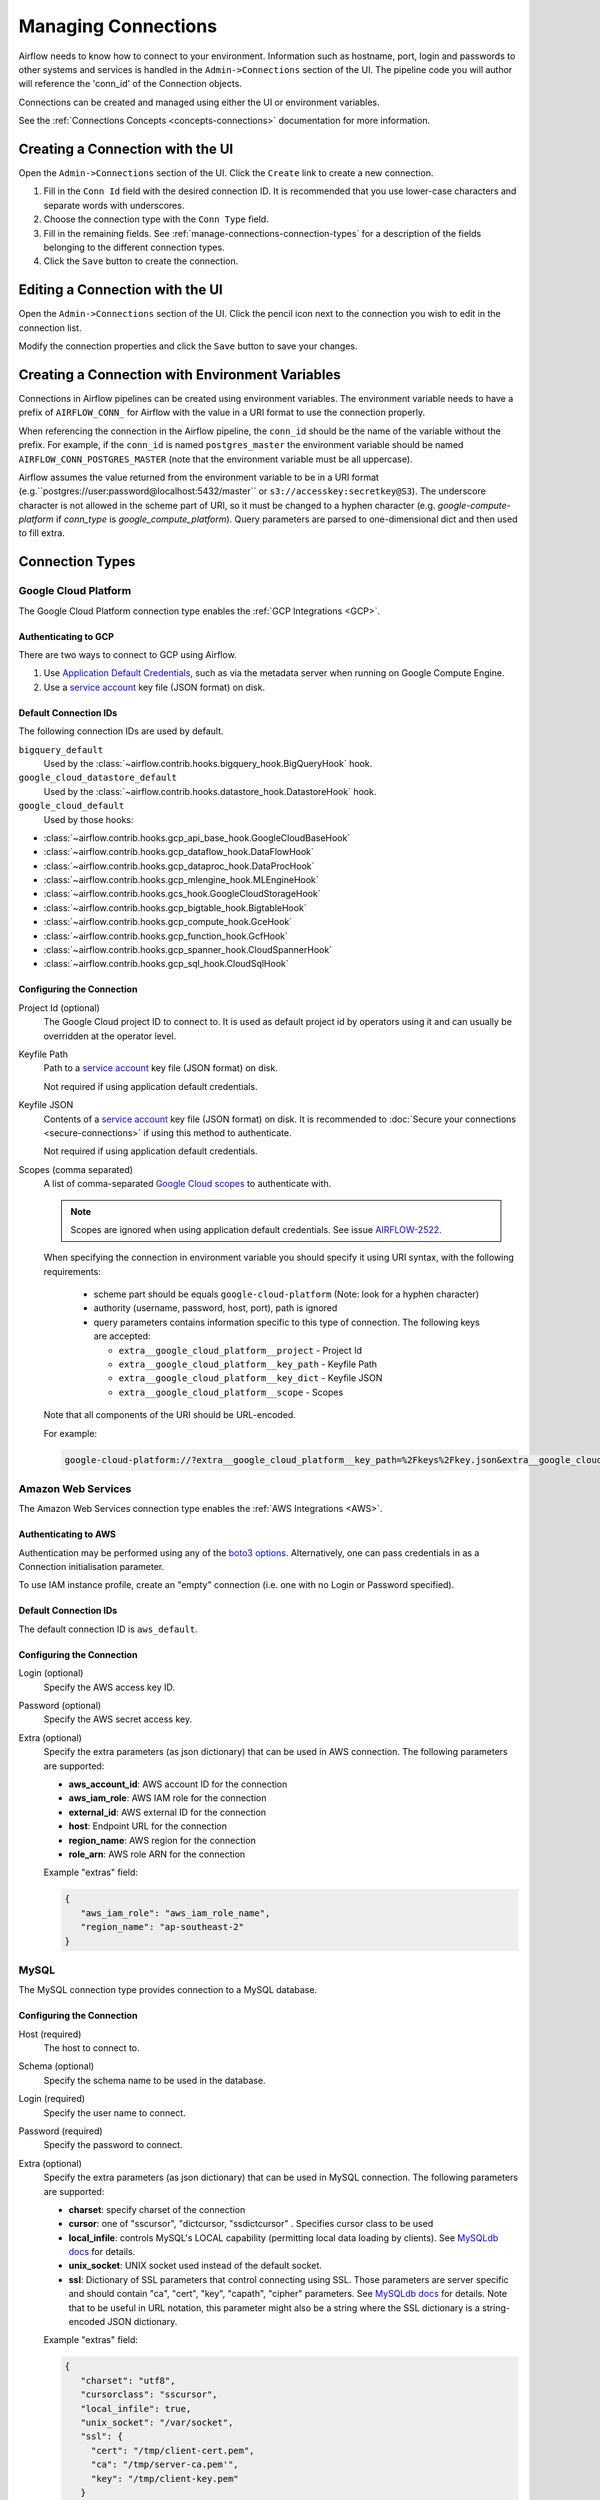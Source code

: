..  Licensed to the Apache Software Foundation (ASF) under one
    or more contributor license agreements.  See the NOTICE file
    distributed with this work for additional information
    regarding copyright ownership.  The ASF licenses this file
    to you under the Apache License, Version 2.0 (the
    "License"); you may not use this file except in compliance
    with the License.  You may obtain a copy of the License at

..    http://www.apache.org/licenses/LICENSE-2.0

..  Unless required by applicable law or agreed to in writing,
    software distributed under the License is distributed on an
    "AS IS" BASIS, WITHOUT WARRANTIES OR CONDITIONS OF ANY
    KIND, either express or implied.  See the License for the
    specific language governing permissions and limitations
    under the License.

Managing Connections
====================

Airflow needs to know how to connect to your environment. Information
such as hostname, port, login and passwords to other systems and services is
handled in the ``Admin->Connections`` section of the UI. The pipeline code you
will author will reference the 'conn_id' of the Connection objects.

.. image:: ../img/connections.png

Connections can be created and managed using either the UI or environment
variables.

See the :ref:`Connections Concepts <concepts-connections>` documentation for
more information.

Creating a Connection with the UI
---------------------------------

Open the ``Admin->Connections`` section of the UI. Click the ``Create`` link
to create a new connection.

.. image:: ../img/connection_create.png

1. Fill in the ``Conn Id`` field with the desired connection ID. It is
   recommended that you use lower-case characters and separate words with
   underscores.
2. Choose the connection type with the ``Conn Type`` field.
3. Fill in the remaining fields. See
   :ref:`manage-connections-connection-types` for a description of the fields
   belonging to the different connection types.
4. Click the ``Save`` button to create the connection.

Editing a Connection with the UI
--------------------------------

Open the ``Admin->Connections`` section of the UI. Click the pencil icon next
to the connection you wish to edit in the connection list.

.. image:: ../img/connection_edit.png

Modify the connection properties and click the ``Save`` button to save your
changes.

Creating a Connection with Environment Variables
------------------------------------------------

Connections in Airflow pipelines can be created using environment variables.
The environment variable needs to have a prefix of ``AIRFLOW_CONN_`` for
Airflow with the value in a URI format to use the connection properly.

When referencing the connection in the Airflow pipeline, the ``conn_id``
should be the name of the variable without the prefix. For example, if the
``conn_id`` is named ``postgres_master`` the environment variable should be
named ``AIRFLOW_CONN_POSTGRES_MASTER`` (note that the environment variable
must be all uppercase).

Airflow assumes the value returned from the environment variable to be in a URI
format (e.g.``postgres://user:password@localhost:5432/master`` or
``s3://accesskey:secretkey@S3``). The underscore character is not allowed
in the scheme part of URI, so it must be changed to a hyphen character
(e.g. `google-compute-platform` if `conn_type` is `google_compute_platform`).
Query parameters are parsed to one-dimensional dict and then used to fill extra.


.. _manage-connections-connection-types:

Connection Types
----------------

.. _connection-type-GCP:

Google Cloud Platform
~~~~~~~~~~~~~~~~~~~~~

The Google Cloud Platform connection type enables the :ref:`GCP Integrations
<GCP>`.

Authenticating to GCP
'''''''''''''''''''''

There are two ways to connect to GCP using Airflow.

1. Use `Application Default Credentials
   <https://google-auth.readthedocs.io/en/latest/reference/google.auth.html#google.auth.default>`_,
   such as via the metadata server when running on Google Compute Engine.
2. Use a `service account
   <https://cloud.google.com/docs/authentication/#service_accounts>`_ key
   file (JSON format) on disk.

Default Connection IDs
''''''''''''''''''''''

The following connection IDs are used by default.

``bigquery_default``
    Used by the :class:`~airflow.contrib.hooks.bigquery_hook.BigQueryHook`
    hook.

``google_cloud_datastore_default``
    Used by the :class:`~airflow.contrib.hooks.datastore_hook.DatastoreHook`
    hook.

``google_cloud_default``
    Used by those hooks:
* :class:`~airflow.contrib.hooks.gcp_api_base_hook.GoogleCloudBaseHook`
* :class:`~airflow.contrib.hooks.gcp_dataflow_hook.DataFlowHook`
* :class:`~airflow.contrib.hooks.gcp_dataproc_hook.DataProcHook`
* :class:`~airflow.contrib.hooks.gcp_mlengine_hook.MLEngineHook`
* :class:`~airflow.contrib.hooks.gcs_hook.GoogleCloudStorageHook`
* :class:`~airflow.contrib.hooks.gcp_bigtable_hook.BigtableHook`
* :class:`~airflow.contrib.hooks.gcp_compute_hook.GceHook`
* :class:`~airflow.contrib.hooks.gcp_function_hook.GcfHook`
* :class:`~airflow.contrib.hooks.gcp_spanner_hook.CloudSpannerHook`
* :class:`~airflow.contrib.hooks.gcp_sql_hook.CloudSqlHook`


Configuring the Connection
''''''''''''''''''''''''''

Project Id (optional)
    The Google Cloud project ID to connect to. It is used as default project id by operators using it and
    can usually be overridden at the operator level.

Keyfile Path
    Path to a `service account
    <https://cloud.google.com/docs/authentication/#service_accounts>`_ key
    file (JSON format) on disk.

    Not required if using application default credentials.

Keyfile JSON
    Contents of a `service account
    <https://cloud.google.com/docs/authentication/#service_accounts>`_ key
    file (JSON format) on disk. It is recommended to :doc:`Secure your connections <secure-connections>` if using this method to authenticate.

    Not required if using application default credentials.

Scopes (comma separated)
    A list of comma-separated `Google Cloud scopes
    <https://developers.google.com/identity/protocols/googlescopes>`_ to
    authenticate with.

    .. note::
        Scopes are ignored when using application default credentials. See
        issue `AIRFLOW-2522
        <https://issues.apache.org/jira/browse/AIRFLOW-2522>`_.

    When specifying the connection in environment variable you should specify
    it using URI syntax, with the following requirements:
      * scheme part should be equals ``google-cloud-platform`` (Note: look for a
        hyphen character)
      * authority (username, password, host, port), path is ignored
      * query parameters contains information specific to this type of
        connection. The following keys are accepted:

        * ``extra__google_cloud_platform__project`` - Project Id
        * ``extra__google_cloud_platform__key_path`` - Keyfile Path
        * ``extra__google_cloud_platform__key_dict`` - Keyfile JSON
        * ``extra__google_cloud_platform__scope`` - Scopes

    Note that all components of the URI should be URL-encoded.

    For example:

    .. code-block:: bash

       google-cloud-platform://?extra__google_cloud_platform__key_path=%2Fkeys%2Fkey.json&extra__google_cloud_platform__scope=https%3A%2F%2Fwww.googleapis.com%2Fauth%2Fcloud-platform&extra__google_cloud_platform__project=airflow

Amazon Web Services
~~~~~~~~~~~~~~~~~~~

The Amazon Web Services connection type enables the :ref:`AWS Integrations
<AWS>`.

Authenticating to AWS
'''''''''''''''''''''

Authentication may be performed using any of the `boto3 options <https://boto3.amazonaws.com/v1/documentation/api/latest/guide/configuration.html#configuring-credentials>`_. Alternatively, one can pass credentials in as a Connection initialisation parameter.

To use IAM instance profile, create an "empty" connection (i.e. one with no Login or Password specified).

Default Connection IDs
''''''''''''''''''''''

The default connection ID is ``aws_default``.

Configuring the Connection
''''''''''''''''''''''''''

Login (optional)
    Specify the AWS access key ID.

Password (optional)
    Specify the AWS secret access key.

Extra (optional)
    Specify the extra parameters (as json dictionary) that can be used in AWS
    connection. The following parameters are supported:

    * **aws_account_id**: AWS account ID for the connection
    * **aws_iam_role**: AWS IAM role for the connection
    * **external_id**: AWS external ID for the connection
    * **host**: Endpoint URL for the connection
    * **region_name**: AWS region for the connection
    * **role_arn**: AWS role ARN for the connection

    Example "extras" field:

    .. code-block:: json

       {
          "aws_iam_role": "aws_iam_role_name",
          "region_name": "ap-southeast-2"
       }

MySQL
~~~~~
The MySQL connection type provides connection to a MySQL database.

Configuring the Connection
''''''''''''''''''''''''''
Host (required)
    The host to connect to.

Schema (optional)
    Specify the schema name to be used in the database.

Login (required)
    Specify the user name to connect.

Password (required)
    Specify the password to connect.

Extra (optional)
    Specify the extra parameters (as json dictionary) that can be used in MySQL
    connection. The following parameters are supported:

    * **charset**: specify charset of the connection
    * **cursor**: one of "sscursor", "dictcursor, "ssdictcursor" . Specifies cursor class to be
      used
    * **local_infile**: controls MySQL's LOCAL capability (permitting local data loading by
      clients). See `MySQLdb docs <https://mysqlclient.readthedocs.io/user_guide.html>`_
      for details.
    * **unix_socket**: UNIX socket used instead of the default socket.
    * **ssl**: Dictionary of SSL parameters that control connecting using SSL. Those
      parameters are server specific and should contain "ca", "cert", "key", "capath",
      "cipher" parameters. See
      `MySQLdb docs <https://mysqlclient.readthedocs.io/user_guide.html>`_ for details.
      Note that to be useful in URL notation, this parameter might also be
      a string where the SSL dictionary is a string-encoded JSON dictionary.

    Example "extras" field:

    .. code-block:: json

       {
          "charset": "utf8",
          "cursorclass": "sscursor",
          "local_infile": true,
          "unix_socket": "/var/socket",
          "ssl": {
            "cert": "/tmp/client-cert.pem",
            "ca": "/tmp/server-ca.pem'",
            "key": "/tmp/client-key.pem"
          }
       }

    or

    .. code-block:: json

       {
          "charset": "utf8",
          "cursorclass": "sscursor",
          "local_infile": true,
          "unix_socket": "/var/socket",
          "ssl": "{\"cert\": \"/tmp/client-cert.pem\", \"ca\": \"/tmp/server-ca.pem\", \"key\": \"/tmp/client-key.pem\"}"
       }

    When specifying the connection as URI (in AIRFLOW_CONN_* variable) you should specify it
    following the standard syntax of DB connections - where extras are passed as parameters
    of the URI. Note that all components of the URI should be URL-encoded.

    For example:

    .. code-block:: bash

       mysql://mysql_user:XXXXXXXXXXXX@1.1.1.1:3306/mysqldb?ssl=%7B%22cert%22%3A+%22%2Ftmp%2Fclient-cert.pem%22%2C+%22ca%22%3A+%22%2Ftmp%2Fserver-ca.pem%22%2C+%22key%22%3A+%22%2Ftmp%2Fclient-key.pem%22%7D

    .. note::
        If encounter UnicodeDecodeError while working with MySQL connection, check
        the charset defined is matched to the database charset.

Postgres
~~~~~~~~
The Postgres connection type provides connection to a Postgres database.

Configuring the Connection
''''''''''''''''''''''''''
Host (required)
    The host to connect to.

Schema (optional)
    Specify the schema name to be used in the database.

Login (required)
    Specify the user name to connect.

Password (required)
    Specify the password to connect.

Extra (optional)
    Specify the extra parameters (as json dictionary) that can be used in postgres
    connection. The following parameters out of the standard python parameters
    are supported:

    * **sslmode** - This option determines whether or with what priority a secure SSL
      TCP/IP connection will be negotiated with the server. There are six modes:
      'disable', 'allow', 'prefer', 'require', 'verify-ca', 'verify-full'.
    * **sslcert** - This parameter specifies the file name of the client SSL certificate,
      replacing the default.
    * **sslkey** - This parameter specifies the file name of the client SSL key,
      replacing the default.
    * **sslrootcert** - This parameter specifies the name of a file containing SSL
      certificate authority (CA) certificate(s).
    * **sslcrl** - This parameter specifies the file name of the SSL certificate
      revocation list (CRL).
    * **application_name** - Specifies a value for the application_name
      configuration parameter.
    * **keepalives_idle** - Controls the number of seconds of inactivity after which TCP
      should send a keepalive message to the server.

    More details on all Postgres parameters supported can be found in
    `Postgres documentation <https://www.postgresql.org/docs/current/static/libpq-connect.html#LIBPQ-CONNSTRING>`_.

    Example "extras" field:

    .. code-block:: json

       {
          "sslmode": "verify-ca",
          "sslcert": "/tmp/client-cert.pem",
          "sslca": "/tmp/server-ca.pem",
          "sslkey": "/tmp/client-key.pem"
       }

    When specifying the connection as URI (in AIRFLOW_CONN_* variable) you should specify it
    following the standard syntax of DB connections, where extras are passed as parameters
    of the URI (note that all components of the URI should be URL-encoded).

    For example:

    .. code-block:: bash

        postgresql://postgres_user:XXXXXXXXXXXX@1.1.1.1:5432/postgresdb?sslmode=verify-ca&sslcert=%2Ftmp%2Fclient-cert.pem&sslkey=%2Ftmp%2Fclient-key.pem&sslrootcert=%2Ftmp%2Fserver-ca.pem

Cloudsql
~~~~~~~~
The gcpcloudsql:// connection is used by
:class:`airflow.contrib.operators.gcp_sql_operator.CloudSqlQueryOperator` to perform query
on a Google Cloud SQL database. Google Cloud SQL database can be either
Postgres or MySQL, so this is a "meta" connection type. It introduces common schema
for both MySQL and Postgres, including what kind of connectivity should be used.
Google Cloud SQL supports connecting via public IP or via Cloud SQL Proxy.
In the latter case the
:class:`~airflow.contrib.hooks.gcp_sql_hook.CloudSqlDatabaseHook` uses
:class:`~airflow.contrib.hooks.gcp_sql_hook.CloudSqlProxyRunner` to automatically prepare
and use temporary Postgres or MySQL connection that will use the proxy to connect
(either via TCP or UNIX socket.

Configuring the Connection
''''''''''''''''''''''''''
Host (required)
    The host to connect to.

Schema (optional)
    Specify the schema name to be used in the database.

Login (required)
    Specify the user name to connect.

Password (required)
    Specify the password to connect.

Extra (optional)
    Specify the extra parameters (as JSON dictionary) that can be used in Google Cloud SQL
    connection.

    Details of all the parameters supported in extra field can be found in
    :class:`~airflow.contrib.hooks.gcp_sql_hook.CloudSqlDatabaseHook`

    Example "extras" field:

    .. code-block:: json

       {
          "database_type": "mysql",
          "project_id": "example-project",
          "location": "europe-west1",
          "instance": "testinstance",
          "use_proxy": true,
          "sql_proxy_use_tcp": false
       }

    When specifying the connection as URI (in AIRFLOW_CONN_* variable), you should specify
    it following the standard syntax of DB connection, where extras are passed as
    parameters of the URI. Note that all components of the URI should be URL-encoded.

    For example:

    .. code-block:: bash

        gcpcloudsql://user:XXXXXXXXX@1.1.1.1:3306/mydb?database_type=mysql&project_id=example-project&location=europe-west1&instance=testinstance&use_proxy=True&sql_proxy_use_tcp=False

SSH
~~~
The SSH connection type provides connection to use :class:`~airflow.contrib.hooks.ssh_hook.SSHHook` to run commands on a remote server using :class:`~airflow.contrib.operators.ssh_operator.SSHOperator` or transfer file from/to the remote server using :class:`~airflow.contrib.operators.ssh_operator.SFTPOperator`.

Configuring the Connection
''''''''''''''''''''''''''
Host (required)
    The Remote host to connect.

Username (optional)
    The Username to connect to the remote_host.

Password (optional)
    Specify the password of the username to connect to the remote_host.

Port (optional)
    Port of remote host to connect. Default is 22.

Extra (optional)
    Specify the extra parameters (as json dictionary) that can be used in ssh
    connection. The following parameters out of the standard python parameters
    are supported:

    * **timeout** - An optional timeout (in seconds) for the TCP connect. Default is ``10``.
    * **compress** - ``true`` to ask the remote client/server to compress traffic; `false` to refuse compression. Default is ``true``.
    * **no_host_key_check** - Set to ``false`` to restrict connecting to hosts with no entries in ``~/.ssh/known_hosts`` (Hosts file). This provides maximum protection against trojan horse attacks, but can be troublesome when the ``/etc/ssh/ssh_known_hosts`` file is poorly maintained or connections to new hosts are frequently made. This option forces the user to manually add all new hosts. Default is ``true``, ssh will automatically add new host keys to the user known hosts files.
    * **allow_host_key_change** - Set to ``true`` if you want to allow connecting to hosts that has host key changed or when you get 'REMOTE HOST IDENTIFICATION HAS CHANGED' error.  This wont protect against Man-In-The-Middle attacks. Other possible solution is to remove the host entry from ``~/.ssh/known_hosts`` file. Default is ``false``.

    Example "extras" field:

    .. code-block:: json

       {
          "timeout": "10",
          "compress": "false",
          "no_host_key_check": "false",
          "allow_host_key_change": "false"
       }

    When specifying the connection as URI (in AIRFLOW_CONN_* variable) you should specify it
    following the standard syntax of connections, where extras are passed as parameters
    of the URI (note that all components of the URI should be URL-encoded).

    For example:

    .. code-block:: bash

        ssh://user:pass@localhost:22?timeout=10&compress=false&no_host_key_check=false&allow_host_key_change=true
